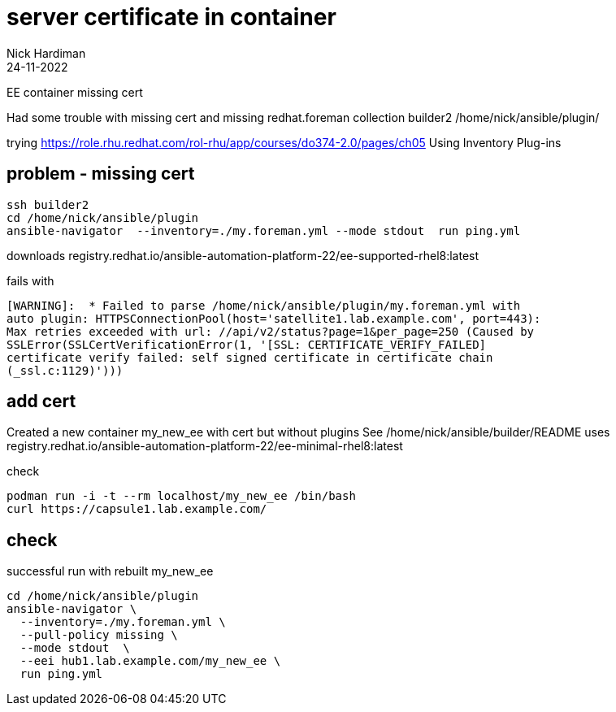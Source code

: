 = server certificate in container
Nick Hardiman 
:source-highlighter: highlight.js
:revdate: 24-11-2022


EE container missing cert

Had some trouble with missing cert and missing redhat.foreman collection
builder2
/home/nick/ansible/plugin/

trying
https://role.rhu.redhat.com/rol-rhu/app/courses/do374-2.0/pages/ch05
Using Inventory Plug-ins


== problem - missing cert

[source,shell]
----
ssh builder2
cd /home/nick/ansible/plugin
ansible-navigator  --inventory=./my.foreman.yml --mode stdout  run ping.yml
----

downloads
registry.redhat.io/ansible-automation-platform-22/ee-supported-rhel8:latest

fails with
[source,shell]
----
[WARNING]:  * Failed to parse /home/nick/ansible/plugin/my.foreman.yml with
auto plugin: HTTPSConnectionPool(host='satellite1.lab.example.com', port=443):
Max retries exceeded with url: //api/v2/status?page=1&per_page=250 (Caused by
SSLError(SSLCertVerificationError(1, '[SSL: CERTIFICATE_VERIFY_FAILED]
certificate verify failed: self signed certificate in certificate chain
(_ssl.c:1129)')))
----

== add cert

Created a new container my_new_ee with cert but without plugins
See /home/nick/ansible/builder/README
uses
registry.redhat.io/ansible-automation-platform-22/ee-minimal-rhel8:latest

check
[source,shell]
----

podman run -i -t --rm localhost/my_new_ee /bin/bash
curl https://capsule1.lab.example.com/
----

== check 

successful run with rebuilt my_new_ee

[source,shell]
----
cd /home/nick/ansible/plugin
ansible-navigator \
  --inventory=./my.foreman.yml \
  --pull-policy missing \
  --mode stdout  \
  --eei hub1.lab.example.com/my_new_ee \
  run ping.yml
----

